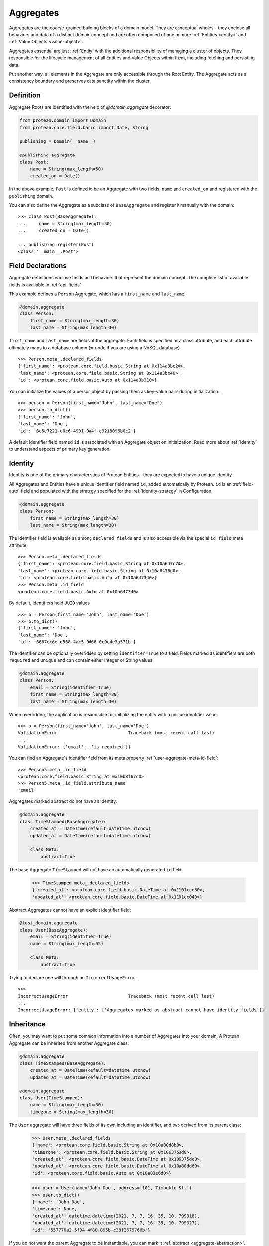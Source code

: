 .. _user-aggregate:

==========
Aggregates
==========

Aggregates are the coarse-grained building blocks of a domain model. They are conceptual wholes - they enclose all behaviors and data of a distinct domain concept and are often composed of one or more :ref:`Entities <entity>` and :ref:`Value Objects <value-object>`.

Aggregates essential are just ::ref:`Entity` with the additional responsibility of managing a cluster of objects. They responsible for the lifecycle management of all Entities and Value Objects within them, including fetching and persisting data.

Put another way, all elements in the Aggregate are only accessible through the Root Entity. The Aggregate acts as a consistency boundary and preserves data sanctity within the cluster.

Definition
==========

Aggregate Roots are identified with the help of `@domain.aggregate` decorator:

.. code-block:: python

    from protean.domain import Domain
    from protean.core.field.basic import Date, String

    publishing = Domain(__name__)

    @publishing.aggregate
    class Post:
        name = String(max_length=50)
        created_on = Date()

In the above example, ``Post`` is defined to be an Aggregate with two fields, ``name`` and ``created_on`` and registered with the ``publishing`` domain.

You can also define the Aggregate as a subclass of ``BaseAggregate`` and register it manually with the domain::

    >>> class Post(BaseAggregate):
    ...     name = String(max_length=50)
    ...     created_on = Date()

    ... publishing.register(Post)
    <class '__main__.Post'>

Field Declarations
==================

Aggregate definitions enclose fields and behaviors that represent the domain concept. The complete list of available fields is available in :ref:`api-fields`

This example defines a ``Person`` Aggregate, which has a ``first_name`` and ``last_name``.

.. code-block:: python

    @domain.aggregate
    class Person:
        first_name = String(max_length=30)
        last_name = String(max_length=30)

``first_name`` and ``last_name`` are fields of the aggregate. Each field is specified as a class attribute, and each attribute ultimately maps to a database column (or node if you are using a NoSQL database)::

    >>> Person.meta_.declared_fields
    {'first_name': <protean.core.field.basic.String at 0x114a3be20>,
    'last_name': <protean.core.field.basic.String at 0x114a3bc40>,
    'id': <protean.core.field.basic.Auto at 0x114a3b310>}

You can initialize the values of a person object by passing them as key-value pairs during initialization::

    >>> person = Person(first_name="John", last_name="Doe")
    >>> person.to_dict()
    {'first_name': 'John',
    'last_name': 'Doe',
    'id': '6c5e7221-e0c6-4901-9a4f-c9218096b0c2'}

A default identifier field named ``id`` is associated with an Aggregate object on initialization. Read more about :ref:`identity` to understand aspects of primary key generation.


Identity
========

Identity is one of the primary characteristics of Protean Entities - they are expected to have a unique identity.

All Aggregates and Entities have a unique identifier field named ``id``, added automatically by Protean. ``id`` is an :ref:`field-auto` field and populated with the strategy specified for the :ref:`identity-strategy` in Configuration.

.. code-block:: python

    @domain.aggregate
    class Person:
        first_name = String(max_length=30)
        last_name = String(max_length=30)

The identifier field is available as among ``declared_fields`` and is also accessible via the special ``id_field`` meta attribute::

    >>> Person.meta_.declared_fields
    {'first_name': <protean.core.field.basic.String at 0x10a647c70>,
    'last_name': <protean.core.field.basic.String at 0x10a6476d0>,
    'id': <protean.core.field.basic.Auto at 0x10a647340>}
    >>> Person.meta_.id_field
    <protean.core.field.basic.Auto at 0x10a647340>

By default, identifiers hold ``UUID`` values::

    >>> p = Person(first_name='John', last_name='Doe')
    >>> p.to_dict()
    {'first_name': 'John',
    'last_name': 'Doe',
    'id': '6667ec6e-d568-4ac5-9d66-0c9c4e3a571b'}

The identifier can be optionally overridden by setting ``identifier=True`` to a field. Fields marked as identifiers are both ``required`` and ``unique`` and can contain either Integer or String values.

.. code-block:: python

    @domain.aggregate
    class Person:
        email = String(identifier=True)
        first_name = String(max_length=30)
        last_name = String(max_length=30)

When overridden, the application is responsible for initializing the entity with a unique identifier value::

    >>> p = Person(first_name='John', last_name='Doe')
    ValidationError                           Traceback (most recent call last)
    ...
    ValidationError: {'email': ['is required']}

You can find an Aggregate's identifier field from its meta property :ref:`user-aggregate-meta-id-field`::

    >>> Person5.meta_.id_field
    <protean.core.field.basic.String at 0x10b8f67c0>
    >>> Person5.meta_.id_field.attribute_name
    'email'

Aggregates marked abstract do not have an identity.

.. code-block:: python

    @domain.aggregate
    class TimeStamped(BaseAggregate):
        created_at = DateTime(default=datetime.utcnow)
        updated_at = DateTime(default=datetime.utcnow)

        class Meta:
            abstract=True

The base Aggregate ``TimeStamped`` will not have an automatically generated ``id`` field:

    >>> TimeStamped.meta_.declared_fields
    {'created_at': <protean.core.field.basic.DateTime at 0x1101cce50>,
    'updated_at': <protean.core.field.basic.DateTime at 0x1101cc040>}

Abstract Aggregates cannot have an explicit identifier field:

.. code-block:: python

    @test_domain.aggregate
    class User(BaseAggregate):
        email = String(identifier=True)
        name = String(max_length=55)

        class Meta:
            abstract=True

Trying to declare one will through an ``IncorrectUsageError``::

    >>>
    IncorrectUsageError                       Traceback (most recent call last)
    ...
    IncorrectUsageError: {'entity': ['Aggregates marked as abstract cannot have identity fields']}

Inheritance
===========

Often, you may want to put some common information into a number of Aggregates into your domain. A Protean Aggregate can be inherited from another Aggregate class:

.. code-block:: python

    @domain.aggregate
    class TimeStamped(BaseAggregate):
        created_at = DateTime(default=datetime.utcnow)
        updated_at = DateTime(default=datetime.utcnow)

    @domain.aggregate
    class User(TimeStamped):
        name = String(max_length=30)
        timezone = String(max_length=30)

The ``User`` aggregate will have three fields of its own including an identifier, and two derived from its parent class:

    >>> User.meta_.declared_fields
    {'name': <protean.core.field.basic.String at 0x10a80d8b0>,
    'timezone': <protean.core.field.basic.String at 0x1063753d0>,
    'created_at': <protean.core.field.basic.DateTime at 0x106375dc0>,
    'updated_at': <protean.core.field.basic.DateTime at 0x10a80dd60>,
    'id': <protean.core.field.basic.Auto at 0x10a83e6d0>}

    >>> user = User(name='John Doe', address='101, Timbuktu St.')
    >>> user.to_dict()
    {'name': 'John Doe',
    'timezone': None,
    'created_at': datetime.datetime(2021, 7, 7, 16, 35, 10, 799318),
    'updated_at': datetime.datetime(2021, 7, 7, 16, 35, 10, 799327),
    'id': '557770a2-5f34-4f80-895b-c38f2679766b'}

If you do not want the parent Aggregate to be instantiable, you can mark it :ref:`abstract <aggregate-abstraction>`.

.. _aggregate-abstraction:

Abstraction
===========

By default, Protean Aggregates and Entities are concrete and instantiable:

.. code-block:: python

    @domain.aggregate
    class Person:
        first_name = String(max_length=30)
        last_name = String(max_length=30)

``Person`` is concrete and can be instantiated:

    >>> Person.meta_.abstract
    False
    >>> person = Person(first_name='John', last_name='Doe')
    >>> person.to_dict()
    {'first_name': 'John',
    'last_name': 'Doe',
    'id': '6667ec6e-d568-4ac5-9d66-0c9c4e3a571b'}

You can optionally declare an Aggregate as abstract with the ``abstract`` :ref:`Meta option <user-aggregate-meta-abstract>`:

.. code-block:: python

    @domain.aggregate
    class AbstractPerson:
        first_name = String(max_length=30)
        last_name = String(max_length=30)

        class Meta:
            abstract = True

An Aggregate marked as ``abstract`` cannot be instantiated. It's primary purpose is to serve as a base class for other aggregates.

    >>> AbstractPerson.meta_.abstract
    True

Trying to instantiate an abstract Aggregate will raise a `NotSupportedError` error::

    >>> person = AbstractPerson()
    NotSupportedError                         Traceback (most recent call last)
    ...
    NotSupportedError: AbstractPerson class has been marked abstract and cannot be instantiated

An Aggregate derived from an abstract parent is concrete by default:

.. code-block:: python

    class Adult(AbstractPerson):
        age = Integer(default=21)

``Adult`` class is instantiable::

    >>> Adult.meta_.abstract
    False
    >>> adult = Adult(first_name='John', last_name='Doe')
    >>> adult.to_dict()
    {'first_name': 'John',
    'last_name': 'Doe',
    'age': 21,
    'id': '6667ec6e-d568-4ac5-9d66-0c9c4e3a571b'}

An Aggregate can be marked as ``abstract`` at any level of inheritance.

Metadata
========

Aggregate metadata is available under the ``meta_`` attribute of an aggregate object in runtime, and is made up of two parts:

Meta options
------------

Options that control Aggregate behavior, such as its database provider, the name used to persist the aggregate entity, or if the Aggregate is abstract. These options can be overridden with an inner ``class Meta``, like so:

.. code-block:: python

    @domain.aggregate
    class Person:
        first_name = String(max_length=30)
        last_name = String(max_length=30)

        class Meta:
            provider = 'nosql'

The overridden attributes are reflected in the ``meta_`` attribute:

    >>> Person.meta_.provider
    'nosql'

Available options are:

.. _user-aggregate-meta-abstract:

- **abstract**: The flag used to mark an Aggregate as abstract. If abstract, the aggregate class cannot be instantiated and needs to be subclassed. Refer to the section on :ref:`entity-abstraction` for a deeper discussion.

    .. code-block:: python

        @domain.aggregate
        class Person:
            first_name = String(max_length=30)
            last_name = String(max_length=30)

            class Meta:
                abstract = True

    Trying to instantiate an abstract Aggregate will throw a ``NotSupportedError``:

        >>> p = Person(first_name='John', last_name='Doe')
        NotSupportedError                         Traceback (most recent call last)
        ...
        NotSupportedError: Person class has been marked abstract and cannot be instantiated

.. _user-aggregate-meta-provider:

- **provider**: The database that the aggregate is persisted in.

    Aggregates are connected to underlying data stores via providers. The definitions of these providers are supplied within the ``DATABASES`` key as part of the Domain's configuration during initialization. Protean identifies the correct data store, establishes the connection and takes the responsibility of persisting the data.

    Protean requires at least one provider, named ``default``, to be specified in the configuration. When no provider is explicitly specified, Aggregate objects are persisted into the ``default`` data store.

    Configuration:

    .. code-block:: python

        ...
        DATABASES = {
            'default': {
                'PROVIDER': 'protean_sqlalchemy.provider.SAProvider'
            }
            "nosql": {
                "PROVIDER": "protean.adapters.repository.elasticsearch.ESProvider",
                "DATABASE": Database.ELASTICSEARCH.value,
                "DATABASE_URI": {"hosts": ["localhost"]},
            },
        }
        ...

    You can then connect the provider explicitly to an Aggregate by its ``provider`` Meta option:

    .. code-block:: python

        @domain.aggregate
        class Person:
            first_name = String(max_length=30)
            last_name = String(max_length=30)

            class Meta:
                provider = 'nosql'

    Refer to :ref:`user-persistence` for an in-depth discussion about persisting to databases.

- **model**:

- **schema_name**:


Reflection
----------

Aggregates are decorated with additional attributes that you can use to examine the aggregate structure in runtime. The following meta attributes are available:

- **declared_fields**:

.. _user-aggregate-meta-id-field:

- **id_field**:



- **attributes**:

- **value_object_fields**:

- **reference_fields**:



Persistence
===========

An *Aggregate* is connected to the ``default`` provider, by default. Protean's out-of-the-box configuration specifies the in-built InMemory database as the  ``default`` provider.
